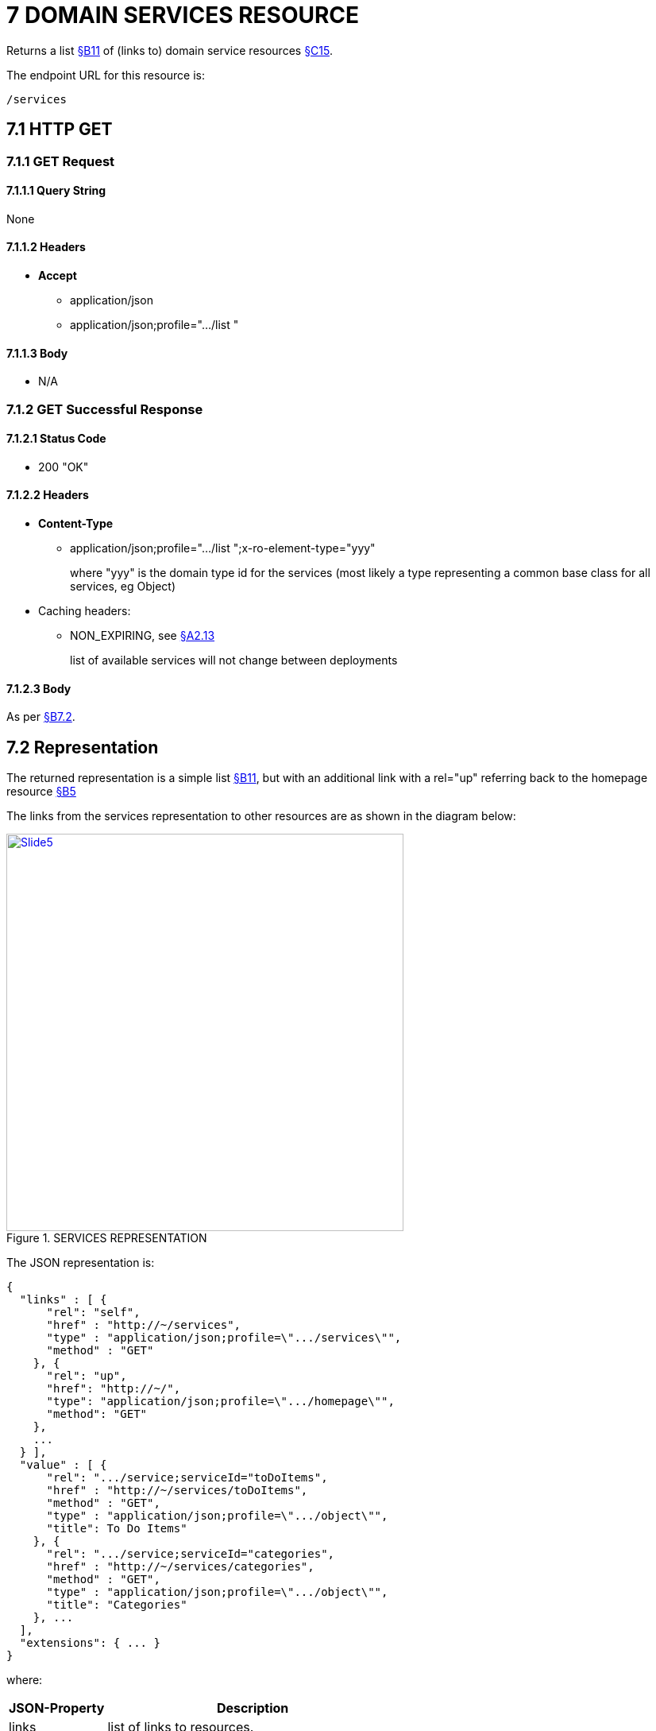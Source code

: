 = 7	DOMAIN SERVICES RESOURCE

Returns a list xref:section-b/chapter-11.adoc[§B11] of (links to) domain service resources xref:section-c/chapter-15.adoc[§C15].

The endpoint URL for this resource is:

    /services

[#_7-1-http-get]
== 7.1 HTTP GET

=== 7.1.1 GET Request

==== 7.1.1.1 Query String

None

==== 7.1.1.2 Headers

* *Accept*
** application/json
** application/json;profile=".../list "

==== 7.1.1.3 Body

* N/A

=== 7.1.2 GET Successful Response

==== 7.1.2.1 Status Code

* 200 "OK"

==== 7.1.2.2 Headers

* *Content-Type*
** application/json;profile=".../list ";x-ro-element-type="yyy"
+
where "yyy" is the domain type id for the services (most likely a type representing a common base class for all services, eg Object)

* Caching headers:
** NON_EXPIRING, see xref:section-a/chapter-02.adoc#_2-13-caching-cache-control-and-other-headers[§A2.13]
+
list of available services will not change between deployments

==== 7.1.2.3 Body

As per xref:#_7_2_representation[§B7.2].

[#_7_2_representation]
== 7.2 Representation

The returned representation is a simple list xref:section-b/chapter-11.adoc[§B11], but with an additional link with a rel="up" referring back to the homepage resource xref:section-b/chapter-05.adoc[§B5]

The links from the services representation to other resources are as shown in the diagram below:

.SERVICES REPRESENTATION
image::Slide5.PNG[width="500px",link="{imagesdir}/Slide5.PNG"]

The JSON representation is:

[source,javascript]
----
{
  "links" : [ {
      "rel": "self",
      "href" : "http://~/services",
      "type" : "application/json;profile=\".../services\"",
      "method" : "GET"
    }, {
      "rel": "up",
      "href": "http://~/",
      "type": "application/json;profile=\".../homepage\"",
      "method": "GET"
    },
    ...
  } ],
  "value" : [ {
      "rel": ".../service;serviceId="toDoItems",
      "href" : "http://~/services/toDoItems",
      "method" : "GET",
      "type" : "application/json;profile=\".../object\"",
      "title": To Do Items"
    }, {
      "rel": ".../service;serviceId="categories",
      "href" : "http://~/services/categories",
      "method" : "GET",
      "type" : "application/json;profile=\".../object\"",
      "title": "Categories"
    }, ...
  ],
  "extensions": { ... }
}
----

where:

[cols="2a,6a",options="header"]
|===

|JSON-Property
|Description

|links
|list of links to resources.

|value
|list of links to to domain service resources xref:section-c/chapter-15.adoc[§C15].

|===

